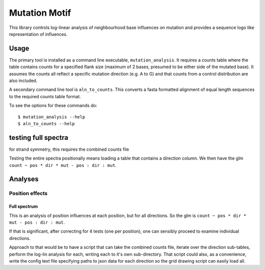##############
Mutation Motif
##############

This library controls log-linear analysis of neighbourhood base influences on mutation and provides a sequence logo like representation of influences.

*****
Usage
*****

The primary tool is installed as a command line executable, ``mutation_analysis``. It requires a counts table where the table contains counts for a specified flank size (maximum of 2 bases, presumed to be either side of the mutated base). It assumes the counts all reflect a specific mutation direction (e.g. A to G) and that counts from a control distribution are also included.

A secondary command line tool is ``aln_to_counts``. This converts a fasta formatted alignment of equal length sequences to the required counts table format.

To see the options for these commands do::

    $ mutation_analysis --help
    $ aln_to_counts --help

.. TODO specify the format requirements for the counts table

********************
testing full spectra
********************

for strand symmetry, this requires the combined counts file

Testing the entire spectra positionally means loading a table that contains a direction column. We then have the glm ``count ~ pos * dir * mut - pos : dir : mut``.

********
Analyses
********

Position effects
================

Full spectrum
-------------


This is an analysis of position influences at each position, but for all directions. So the glm is ``count ~ pos * dir * mut - pos : dir : mut``.

If that is significant, after correcting for 4 tests (one per position), one can sensibly proceed to examine individual directions.

Approach to that would be to have a script that can take the combined counts file, iterate over the direction sub-tables, perform the log-lin analysis for each, writing each to it's own sub-directory. That script could also, as a convenience, write the config text file specifying paths to json data for each direction so the grid drawing script can easily load all.

